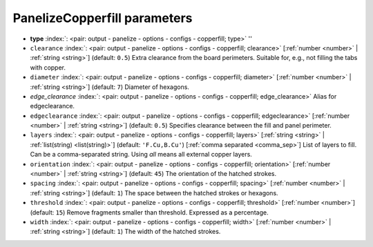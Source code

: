 .. _PanelizeCopperfill:


PanelizeCopperfill parameters
~~~~~~~~~~~~~~~~~~~~~~~~~~~~~

-  **type** :index:`: <pair: output - panelize - options - configs - copperfill; type>` ''
-  ``clearance`` :index:`: <pair: output - panelize - options - configs - copperfill; clearance>` [:ref:`number <number>` | :ref:`string <string>`] (default: ``0.5``) Extra clearance from the board perimeters. Suitable for, e.g., not filling the tabs with
   copper.
-  ``diameter`` :index:`: <pair: output - panelize - options - configs - copperfill; diameter>` [:ref:`number <number>` | :ref:`string <string>`] (default: ``7``) Diameter of hexagons.
-  *edge_clearance* :index:`: <pair: output - panelize - options - configs - copperfill; edge_clearance>` Alias for edgeclearance.
-  ``edgeclearance`` :index:`: <pair: output - panelize - options - configs - copperfill; edgeclearance>` [:ref:`number <number>` | :ref:`string <string>`] (default: ``0.5``) Specifies clearance between the fill and panel perimeter.
-  ``layers`` :index:`: <pair: output - panelize - options - configs - copperfill; layers>` [:ref:`string <string>` | :ref:`list(string) <list(string)>`] (default: ``'F.Cu,B.Cu'``) [:ref:`comma separated <comma_sep>`] List of layers to fill. Can be a comma-separated string.
   Using *all* means all external copper layers.

-  ``orientation`` :index:`: <pair: output - panelize - options - configs - copperfill; orientation>` [:ref:`number <number>` | :ref:`string <string>`] (default: ``45``) The orientation of the hatched strokes.
-  ``spacing`` :index:`: <pair: output - panelize - options - configs - copperfill; spacing>` [:ref:`number <number>` | :ref:`string <string>`] (default: ``1``) The space between the hatched strokes or hexagons.
-  ``threshold`` :index:`: <pair: output - panelize - options - configs - copperfill; threshold>` [:ref:`number <number>`] (default: ``15``) Remove fragments smaller than threshold. Expressed as a percentage.
-  ``width`` :index:`: <pair: output - panelize - options - configs - copperfill; width>` [:ref:`number <number>` | :ref:`string <string>`] (default: ``1``) The width of the hatched strokes.

